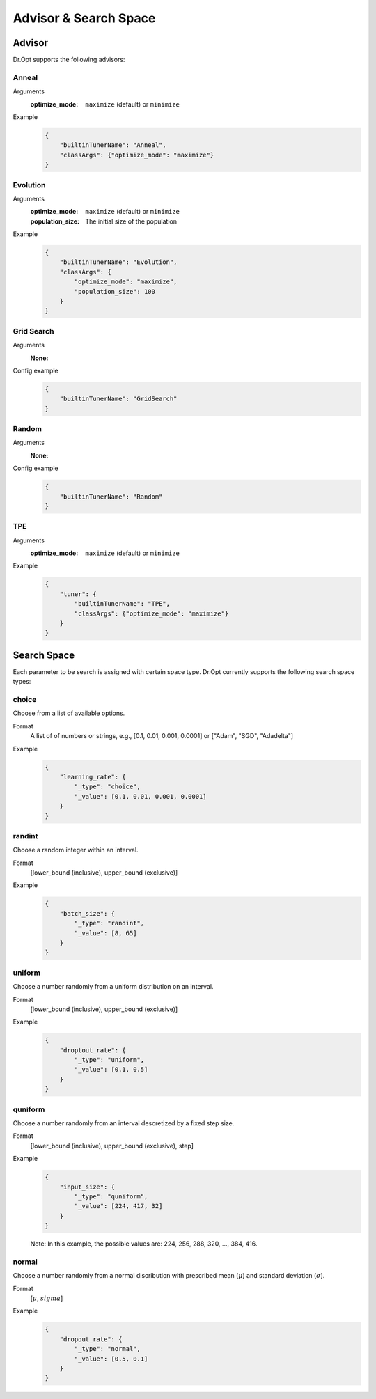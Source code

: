 Advisor & Search Space
=======================


.. _advisor:

Advisor
-------

Dr.Opt supports the following advisors:

.. csv-table::
   :header-rows: 1
   :widths: 21, 79
   :file: ../tables/advisors.csv
   :delim: \


Anneal
^^^^^^

Arguments
    :optimize_mode: ``maximize`` (default) or ``minimize``

Example
    .. code-block:: json

       {
           "builtinTunerName": "Anneal",
           "classArgs": {"optimize_mode": "maximize"}
       }


Evolution
^^^^^^^^^

Arguments
    :optimize_mode: ``maximize`` (default) or ``minimize``
    :population_size: The initial size of the population

Example
    .. code-block:: json

       {
           "builtinTunerName": "Evolution",
           "classArgs": {
               "optimize_mode": "maximize",
               "population_size": 100
           }
       }


Grid Search
^^^^^^^^^^^

Arguments
    :None:

Config example
    .. code-block:: json

       {
           "builtinTunerName": "GridSearch"
       }


Random
^^^^^^

Arguments
    :None:

Config example
    .. code-block:: json

       {
           "builtinTunerName": "Random"
       }


TPE
^^^

Arguments
    :optimize_mode: ``maximize`` (default) or ``minimize``

Example
    .. code-block:: json

       {
           "tuner": {
               "builtinTunerName": "TPE",
               "classArgs": {"optimize_mode": "maximize"}
           }
       }


.. _searchspace:

Search Space
------------

Each parameter to be search is assigned with certain space type.
Dr.Opt currently supports the following search space types:


choice
^^^^^^

Choose from a list of available options.

Format
    A list of of numbers or strings, e.g.,
    [0.1, 0.01, 0.001, 0.0001] or ["Adam", "SGD", "Adadelta"]

Example
    .. code-block:: json

       {
           "learning_rate": {
               "_type": "choice",
               "_value": [0.1, 0.01, 0.001, 0.0001]
           }
       }


randint
^^^^^^^

Choose a random integer within an interval.

Format
    [lower_bound (inclusive), upper_bound (exclusive)]

Example
    .. code-block:: json

       {
           "batch_size": {
               "_type": "randint",
               "_value": [8, 65]
           }
       }


uniform
^^^^^^^

Choose a number randomly from a uniform distribution on an interval.

Format
    [lower_bound (inclusive), upper_bound (exclusive)]

Example
    .. code-block:: json

       {
           "droptout_rate": {
               "_type": "uniform",
               "_value": [0.1, 0.5]
           }
       }


quniform
^^^^^^^^

Choose a number randomly from an interval descretized by a fixed step size.

Format
    [lower_bound (inclusive), upper_bound (exclusive), step]

Example
    .. code-block:: json

       {
           "input_size": {
               "_type": "quniform",
               "_value": [224, 417, 32]
           }
       }

    Note: In this example, the possible values are: 224, 256, 288, 320, ..., 384, 416.


normal
^^^^^^

Choose a number randomly from a normal discribution with
prescribed mean (:math:`\mu`) and standard deviation (:math:`\sigma`).

Format
    [:math:`\mu`, :math:`sigma`]

Example
    .. code-block:: json

       {
           "dropout_rate": {
               "_type": "normal",
               "_value": [0.5, 0.1]
           }
       }
